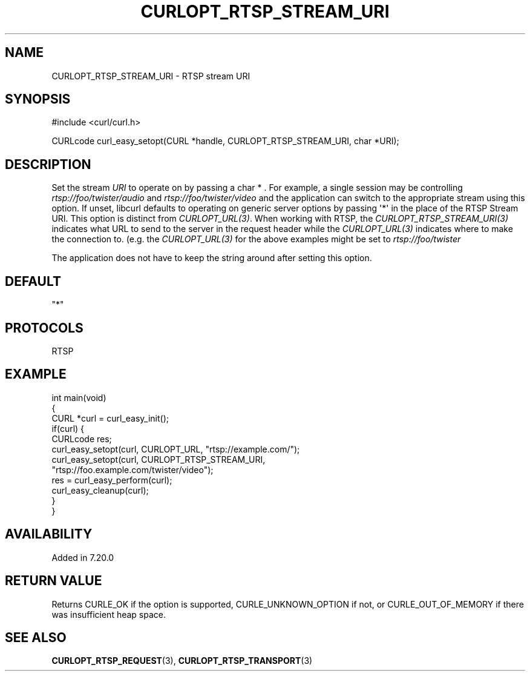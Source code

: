 .\" generated by cd2nroff 0.1 from CURLOPT_RTSP_STREAM_URI.md
.TH CURLOPT_RTSP_STREAM_URI 3 "August 18 2025" libcurl
.SH NAME
CURLOPT_RTSP_STREAM_URI \- RTSP stream URI
.SH SYNOPSIS
.nf
#include <curl/curl.h>

CURLcode curl_easy_setopt(CURL *handle, CURLOPT_RTSP_STREAM_URI, char *URI);
.fi
.SH DESCRIPTION
Set the stream \fIURI\fP to operate on by passing a char * . For example, a single
session may be controlling \fIrtsp://foo/twister/audio\fP and
\fIrtsp://foo/twister/video\fP and the application can switch to the appropriate
stream using this option. If unset, libcurl defaults to operating on generic
server options by passing \(aq*\(aq in the place of the RTSP Stream URI. This option
is distinct from \fICURLOPT_URL(3)\fP. When working with RTSP, the
\fICURLOPT_RTSP_STREAM_URI(3)\fP indicates what URL to send to the server in the
request header while the \fICURLOPT_URL(3)\fP indicates where to make the connection
to. (e.g. the \fICURLOPT_URL(3)\fP for the above examples might be set to
\fIrtsp://foo/twister\fP

The application does not have to keep the string around after setting this
option.
.SH DEFAULT
\&"*"
.SH PROTOCOLS
RTSP
.SH EXAMPLE
.nf
int main(void)
{
  CURL *curl = curl_easy_init();
  if(curl) {
    CURLcode res;
    curl_easy_setopt(curl, CURLOPT_URL, "rtsp://example.com/");
    curl_easy_setopt(curl, CURLOPT_RTSP_STREAM_URI,
                     "rtsp://foo.example.com/twister/video");
    res = curl_easy_perform(curl);
    curl_easy_cleanup(curl);
  }
}
.fi
.SH AVAILABILITY
Added in 7.20.0
.SH RETURN VALUE
Returns CURLE_OK if the option is supported, CURLE_UNKNOWN_OPTION if not, or
CURLE_OUT_OF_MEMORY if there was insufficient heap space.
.SH SEE ALSO
.BR CURLOPT_RTSP_REQUEST (3),
.BR CURLOPT_RTSP_TRANSPORT (3)
